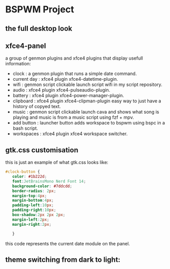[[./assets/bspwm.png]]
* BSPWM Project
** the full desktop look
   [[./assets/bspwm-full.png]]
** xfce4-panel
[[./assets/panel-modules.png]]

a group of genmon plugins and xfce4 plugins that display usefull information:
- clock       : a genmon plugin that runs a simple date command.
- current day : xfce4 plugin xfce4-datetime-plugin.
- wifi        : genmon script clickable launch script wifi in my script repository.
- audio       : xfce4 plugin xfce4-pulseaudio-plugin.
- battery     : xfce4 plugin xfce4-power-manager-plugin.
- clipboard   : xfce4 plugin xfce4-clipman-plugin easy way to just have a history of copyed text.
- music       : genmon script clickable launch cava and shows what song is playing and music is from a music script using fzf + mpv.
- add button  : launcher button adds workspace to bspwm using bspc in a bash script.
- workspaces  : xfce4 plugin xfce4 workspace switcher.
** gtk.css customisation
   this is just an example of what gtk.css looks like:
#+BEGIN_SRC css
 #clock-button {
    color: #1b222d;
    font:JetBrainsMono Nerd Font 14;
    background-color: #7ddcdd; 
    border-radius: 2px;
    margin-top:4px;
    margin-bottom:4px;
    padding-left:10px;
    padding-right:10px;
    box-shadow:2px 2px 2px;
    margin-left:2px;
    margin-right:2px;

    }
#+END_SRC
this code represents the current date module on the panel.
** theme switching from dark to light:
[[./assets/theme.gif]]
   
